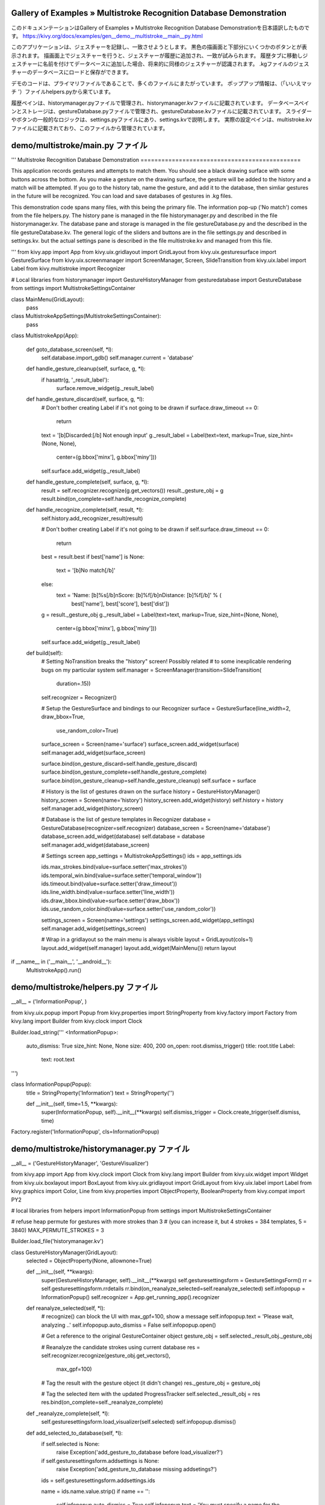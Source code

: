 .. 翻訳者: Jun Okazaki

------------------
Gallery of Examples » Multistroke Recognition Database Demonstration
------------------

このドキュメンテーションはGallery of Examples » Multistroke Recognition Database Demonstrationを日本語訳したものです。  
https://kivy.org/docs/examples/gen__demo__multistroke__main__py.html

.. image:: https://kivy.org/docs/_images/demo__multistroke__main__py1.png

このアプリケーションは、ジェスチャーを記録し、一致させようとします。
黒色の描画面と下部分にいくつかのボタンとが表示されます。
描画面上でジェスチャーを行うと、ジェスチャーが履歴に追加され、一致が試みられます。
履歴タブに移動しジェスチャーに名前を付けてデータベースに追加した場合、将来的に同様のジェスチャーが認識されます。
.kgファイルのジェスチャーのデータベースにロードと保存ができます。

デモのコードは、プライマリファイルであることで、多くのファイルにまたがっています。
ポップアップ情報は、（「いいえマッチ '）ファイルhelpers.pyから来ています。

履歴ペインは、historymanager.pyファイルで管理され、historymanager.kvファイルに記載されています。
データベースペインとストレージは、gestureDatabase.pyファイルで管理され、gestureDatabase.kvファイルに記載されています。
スライダーやボタンの一般的なロジックは、settings.pyファイルにあり、settings.kvで説明します。
実際の設定ペインは、multistroke.kvファイルに記載されており、このファイルから管理されています。

------------------
demo/multistroke/main.py ファイル
------------------

.. code-block:: python
'''
Multistroke Recognition Database Demonstration
==============================================

This application records gestures and attempts to match them. You should
see a black drawing surface with some buttons across the bottom. As you
make a gesture on the drawing surface, the gesture will be added to
the history and a match will be attempted. If you go to the history tab,
name the gesture, and add it to the database, then simliar gestures in the
future will be recognized. You can load and save databases of gestures
in .kg files.

This demonstration code spans many files, with this being the primary file.
The information pop-up ('No match') comes from the file helpers.py.
The history pane is managed in the file historymanager.py and described
in the file historymanager.kv. The database pane and storage is managed in
the file gestureDatabase.py and the described in the file gestureDatabase.kv.
The general logic of the sliders and buttons are in the file
settings.py and described in settings.kv. but the actual settings pane is
described in the file multistroke.kv and managed from this file.

'''
from kivy.app import App
from kivy.uix.gridlayout import GridLayout
from kivy.uix.gesturesurface import GestureSurface
from kivy.uix.screenmanager import ScreenManager, Screen, SlideTransition
from kivy.uix.label import Label
from kivy.multistroke import Recognizer

# Local libraries
from historymanager import GestureHistoryManager
from gesturedatabase import GestureDatabase
from settings import MultistrokeSettingsContainer


class MainMenu(GridLayout):
    pass


class MultistrokeAppSettings(MultistrokeSettingsContainer):
    pass


class MultistrokeApp(App):

    def goto_database_screen(self, *l):
        self.database.import_gdb()
        self.manager.current = 'database'

    def handle_gesture_cleanup(self, surface, g, *l):
        if hasattr(g, '_result_label'):
            surface.remove_widget(g._result_label)

    def handle_gesture_discard(self, surface, g, *l):
        # Don't bother creating Label if it's not going to be drawn
        if surface.draw_timeout == 0:
            return

        text = '[b]Discarded:[/b] Not enough input'
        g._result_label = Label(text=text, markup=True, size_hint=(None, None),
                                center=(g.bbox['minx'], g.bbox['miny']))
        self.surface.add_widget(g._result_label)

    def handle_gesture_complete(self, surface, g, *l):
        result = self.recognizer.recognize(g.get_vectors())
        result._gesture_obj = g
        result.bind(on_complete=self.handle_recognize_complete)

    def handle_recognize_complete(self, result, *l):
        self.history.add_recognizer_result(result)

        # Don't bother creating Label if it's not going to be drawn
        if self.surface.draw_timeout == 0:
            return

        best = result.best
        if best['name'] is None:
            text = '[b]No match[/b]'
        else:
            text = 'Name: [b]%s[/b]\nScore: [b]%f[/b]\nDistance: [b]%f[/b]' % (
                   best['name'], best['score'], best['dist'])

        g = result._gesture_obj
        g._result_label = Label(text=text, markup=True, size_hint=(None, None),
                                center=(g.bbox['minx'], g.bbox['miny']))
        self.surface.add_widget(g._result_label)

    def build(self):
        # Setting NoTransition breaks the "history" screen! Possibly related
        # to some inexplicable rendering bugs on my particular system
        self.manager = ScreenManager(transition=SlideTransition(
                                     duration=.15))
        self.recognizer = Recognizer()

        # Setup the GestureSurface and bindings to our Recognizer
        surface = GestureSurface(line_width=2, draw_bbox=True,
                                 use_random_color=True)
        surface_screen = Screen(name='surface')
        surface_screen.add_widget(surface)
        self.manager.add_widget(surface_screen)

        surface.bind(on_gesture_discard=self.handle_gesture_discard)
        surface.bind(on_gesture_complete=self.handle_gesture_complete)
        surface.bind(on_gesture_cleanup=self.handle_gesture_cleanup)
        self.surface = surface

        # History is the list of gestures drawn on the surface
        history = GestureHistoryManager()
        history_screen = Screen(name='history')
        history_screen.add_widget(history)
        self.history = history
        self.manager.add_widget(history_screen)

        # Database is the list of gesture templates in Recognizer
        database = GestureDatabase(recognizer=self.recognizer)
        database_screen = Screen(name='database')
        database_screen.add_widget(database)
        self.database = database
        self.manager.add_widget(database_screen)

        # Settings screen
        app_settings = MultistrokeAppSettings()
        ids = app_settings.ids

        ids.max_strokes.bind(value=surface.setter('max_strokes'))
        ids.temporal_win.bind(value=surface.setter('temporal_window'))
        ids.timeout.bind(value=surface.setter('draw_timeout'))
        ids.line_width.bind(value=surface.setter('line_width'))
        ids.draw_bbox.bind(value=surface.setter('draw_bbox'))
        ids.use_random_color.bind(value=surface.setter('use_random_color'))

        settings_screen = Screen(name='settings')
        settings_screen.add_widget(app_settings)
        self.manager.add_widget(settings_screen)

        # Wrap in a gridlayout so the main menu is always visible
        layout = GridLayout(cols=1)
        layout.add_widget(self.manager)
        layout.add_widget(MainMenu())
        return layout


if __name__ in ('__main__', '__android__'):
    MultistrokeApp().run()

------------------
demo/multistroke/helpers.py ファイル
------------------

.. code-block:: python
__all__ = ('InformationPopup', )

from kivy.uix.popup import Popup
from kivy.properties import StringProperty
from kivy.factory import Factory
from kivy.lang import Builder
from kivy.clock import Clock

Builder.load_string('''
<InformationPopup>:
    auto_dismiss: True
    size_hint: None, None
    size: 400, 200
    on_open: root.dismiss_trigger()
    title: root.title
    Label:
        text: root.text
''')


class InformationPopup(Popup):
    title = StringProperty('Information')
    text = StringProperty('')

    def __init__(self, time=1.5, **kwargs):
        super(InformationPopup, self).__init__(**kwargs)
        self.dismiss_trigger = Clock.create_trigger(self.dismiss, time)


Factory.register('InformationPopup', cls=InformationPopup)

------------------
demo/multistroke/historymanager.py ファイル
------------------

.. code-block:: python
__all__ = ('GestureHistoryManager', 'GestureVisualizer')

from kivy.app import App
from kivy.clock import Clock
from kivy.lang import Builder
from kivy.uix.widget import Widget
from kivy.uix.boxlayout import BoxLayout
from kivy.uix.gridlayout import GridLayout
from kivy.uix.label import Label
from kivy.graphics import Color, Line
from kivy.properties import ObjectProperty, BooleanProperty
from kivy.compat import PY2

# local libraries
from helpers import InformationPopup
from settings import MultistrokeSettingsContainer


# refuse heap permute for gestures with more strokes than 3
# (you can increase it, but 4 strokes = 384 templates, 5 = 3840)
MAX_PERMUTE_STROKES = 3

Builder.load_file('historymanager.kv')


class GestureHistoryManager(GridLayout):
    selected = ObjectProperty(None, allownone=True)

    def __init__(self, **kwargs):
        super(GestureHistoryManager, self).__init__(**kwargs)
        self.gesturesettingsform = GestureSettingsForm()
        rr = self.gesturesettingsform.rrdetails
        rr.bind(on_reanalyze_selected=self.reanalyze_selected)
        self.infopopup = InformationPopup()
        self.recognizer = App.get_running_app().recognizer

    def reanalyze_selected(self, *l):
        # recognize() can block the UI with max_gpf=100, show a message
        self.infopopup.text = 'Please wait, analyzing ..'
        self.infopopup.auto_dismiss = False
        self.infopopup.open()

        # Get a reference to the original GestureContainer object
        gesture_obj = self.selected._result_obj._gesture_obj

        # Reanalyze the candidate strokes using current database
        res = self.recognizer.recognize(gesture_obj.get_vectors(),
                                        max_gpf=100)

        # Tag the result with the gesture object (it didn't change)
        res._gesture_obj = gesture_obj

        # Tag the selected item with the updated ProgressTracker
        self.selected._result_obj = res
        res.bind(on_complete=self._reanalyze_complete)

    def _reanalyze_complete(self, *l):
        self.gesturesettingsform.load_visualizer(self.selected)
        self.infopopup.dismiss()

    def add_selected_to_database(self, *l):
        if self.selected is None:
            raise Exception('add_gesture_to_database before load_visualizer?')

        if self.gesturesettingsform.addsettings is None:
            raise Exception('add_gesture_to_database missing addsetings?')

        ids = self.gesturesettingsform.addsettings.ids

        name = ids.name.value.strip()
        if name == '':
            self.infopopup.auto_dismiss = True
            self.infopopup.text = 'You must specify a name for the gesture'
            self.infopopup.open()
            return

        permute = ids.permute.value
        sensitive = ids.orientation_sens.value
        strokelen = ids.stroke_sens.value
        angle_sim = ids.angle_sim.value

        cand = self.selected._result_obj._gesture_obj.get_vectors()

        if permute and len(cand) > MAX_PERMUTE_STROKES:
            t = "Can't heap permute %d-stroke gesture " % (len(cand))
            self.infopopup.text = t
            self.infopopup.auto_dismiss = True
            self.infopopup.open()
            return

        self.recognizer.add_gesture(
            name,
            cand,
            use_strokelen=strokelen,
            orientation_sensitive=sensitive,
            angle_similarity=angle_sim,
            permute=permute)

        self.infopopup.text = 'Gesture added to database'
        self.infopopup.auto_dismiss = True
        self.infopopup.open()

    def clear_history(self, *l):
        if self.selected:
            self.visualizer_deselect()
        self.ids.history.clear_widgets()

    def visualizer_select(self, visualizer, *l):
        if self.selected is not None:
            self.selected.selected = False
        else:
            self.add_widget(self.gesturesettingsform)

        self.gesturesettingsform.load_visualizer(visualizer)
        self.selected = visualizer

    def visualizer_deselect(self, *l):
        self.selected = None
        self.remove_widget(self.gesturesettingsform)

    def add_recognizer_result(self, result, *l):
        '''The result object is a ProgressTracker with additional
        data; in main.py it is tagged with the original GestureContainer
        that was analyzed (._gesture_obj)'''

        # Create a GestureVisualizer that draws the gesture on canvas
        visualizer = GestureVisualizer(result._gesture_obj,
                                       size_hint=(None, None), size=(150, 150))

        # Tag it with the result object so AddGestureForm.load_visualizer
        # has the results to build labels in the scrollview
        visualizer._result_obj = result

        visualizer.bind(on_select=self.visualizer_select)
        visualizer.bind(on_deselect=self.visualizer_deselect)

        # Add the visualizer to the list of gestures in 'history' screen
        self.ids.history.add_widget(visualizer)
        self._trigger_layout()
        self.ids.scrollview.update_from_scroll()


class RecognizerResultLabel(Label):
    '''This Label subclass is used to show a single result from the
    gesture matching process (is a child of GestureHistoryManager)'''
    pass


class RecognizerResultDetails(BoxLayout):
    '''Contains a ScrollView of RecognizerResultLabels, ie the list of
    matched gestures and their score/distance (is a child of
    GestureHistoryManager)'''
    def __init__(self, **kwargs):
        super(RecognizerResultDetails, self).__init__(**kwargs)
        self.register_event_type('on_reanalyze_selected')

    def on_reanalyze_selected(self, *l):
        pass


class AddGestureSettings(MultistrokeSettingsContainer):
    pass


class GestureSettingsForm(BoxLayout):
    '''This is the main content of the GestureHistoryManager, the form for
    adding a new gesture to the recognizer. It is added to the widget tree
    when a GestureVisualizer is selected.'''

    def __init__(self, **kwargs):
        super(GestureSettingsForm, self).__init__(**kwargs)
        self.infopopup = InformationPopup()
        self.rrdetails = RecognizerResultDetails()
        self.addsettings = None
        self.app = App.get_running_app()

    def load_visualizer(self, visualizer):
        if self.addsettings is None:
            self.addsettings = AddGestureSettings()
            self.ids.settings.add_widget(self.addsettings)

        self.visualizer = visualizer
        analysis = self.ids.analysis
        analysis.clear_widgets()
        analysis.add_widget(self.rrdetails)

        scrollv = self.rrdetails.ids.result_scrollview
        resultlist = self.rrdetails.ids.result_list
        resultlist.clear_widgets()

        r = visualizer._result_obj.results

        if not len(r):
            lbl = RecognizerResultLabel(text='[b]No match[/b]')
            resultlist.add_widget(lbl)
            scrollv.scroll_y = 1
            return

        if PY2:
            d = r.iteritems
        else:
            d = r.items

        for one in sorted(d(), key=lambda x: x[1]['score'],
                          reverse=True):
            data = one[1]
            lbl = RecognizerResultLabel(
                text='Name: [b]' + data['name'] + '[/b]' +
                     '\n      Score: ' + str(data['score']) +
                     '\n      Distance: ' + str(data['dist']))
            resultlist.add_widget(lbl)

        # Make sure the top is visible
        scrollv.scroll_y = 1


class GestureVisualizer(Widget):
    selected = BooleanProperty(False)

    def __init__(self, gesturecontainer, **kwargs):
        super(GestureVisualizer, self).__init__(**kwargs)

        self._gesture_container = gesturecontainer

        self._trigger_draw = Clock.create_trigger(self._draw_item, 0)
        self.bind(pos=self._trigger_draw, size=self._trigger_draw)
        self._trigger_draw()

        self.register_event_type('on_select')
        self.register_event_type('on_deselect')

    def on_touch_down(self, touch):
        if not self.collide_point(touch.x, touch.y):
            return
        self.selected = not self.selected
        self.dispatch(self.selected and 'on_select' or 'on_deselect')

    # FIXME: This seems inefficient, is there a better way??
    def _draw_item(self, dt):
        g = self._gesture_container
        bb = g.bbox
        minx, miny, maxx, maxy = bb['minx'], bb['miny'], bb['maxx'], bb['maxy']
        width, height = self.size
        xpos, ypos = self.pos

        if g.height > g.width:
            to_self = (height * 0.85) / g.height
        else:
            to_self = (width * 0.85) / g.width

        self.canvas.remove_group('gesture')

        cand = g.get_vectors()
        col = g.color
        for stroke in cand:
            out = []
            append = out.append
            for vec in stroke:
                x, y = vec
                x = (x - minx) * to_self
                w = (maxx - minx) * to_self
                append(x + xpos + (width - w) * .85 / 2)

                y = (y - miny) * to_self
                h = (maxy - miny) * to_self
                append(y + ypos + (height - h) * .85 / 2)

            with self.canvas:
                Color(col[0], col[1], col[2], mode='rgb')
                Line(points=out, group='gesture', width=2)

    def on_select(self, *l):
        pass

    def on_deselect(self, *l):
        pass
        
------------------
demo/multistroke/historymanager.py ファイル
------------------

.. code-block:: python
<GestureHistoryManager>:
    rows: 1
    spacing: 10
    GridLayout:
        cols: 1
        size_hint_x: None
        width: 150
        canvas:
            Color:
                rgba: 1, 1, 1, .1
            Rectangle:
                size: self.size
                pos: self.pos

        Button:
            text: 'Clear History'
            size_hint_y: None
            height: 50
            on_press: root.clear_history()

        ScrollView:
            id: scrollview
            scroll_type: ['bars', 'content']
            bar_width: 4
            GridLayout:
                id: history
                cols: 1
                size_hint: 1, None
                height: self.minimum_height

<GestureSettingsForm>:
    orientation: 'vertical'
    spacing: 10
    GridLayout:
        id: settings
        cols: 1
        top: root.top
        Label:
            text: '[b]Results (scroll for more)[/b]'
            markup: True
            size_hint_y: None
            height: 30
            halign: 'left'
            valign: 'middle'
            text_size: self.size
            canvas:
                Color:
                    rgba: 47 / 255., 167 / 255., 212 / 255., .4
                Rectangle:
                    pos: self.x, self.y + 1
                    size: self.size
                Color:
                    rgb: .5, .5, .5
                Rectangle:
                    pos: self.x, self.y - 2
                    size: self.width, 1

        GridLayout:
            id: analysis
            top: root.top
            rows: 1

<GestureVisualizer>:
    canvas:
        Color:
            rgba: 1, 1, 1, self.selected and .3 or .1
        Rectangle:
            pos: self.pos
            size: self.size


<RecognizerResultDetails>:
    canvas:
        Color:
            rgba: 1, 0, 0, .1
        Rectangle:
            size: self.size
            pos: self.pos

    ScrollView:
        id: result_scrollview
        scroll_type: ['bars', 'content']
        bar_width: 4
        GridLayout:
            id: result_list
            cols: 1
            size_hint: 1, None
            height: self.minimum_height

    Button:
        size_hint: None, None
        width: 150
        height: 70
        text: 'Re-analyze'
        on_press: root.dispatch('on_reanalyze_selected')


<RecognizerResultLabel>:
    size_hint_y: None
    height: 70
    markup: True
    halign: 'left'
    valign: 'top'
    text_size: self.size


<AddGestureSettings>:
    MultistrokeSettingTitle:
        title: 'New gesture settings'
        desc: 'Affects how to future input is matched against new gesture'

    MultistrokeSettingBoolean:
        id: permute
        title: 'Use Heap Permute algorithm?'
        desc:
            ('This will generate all possible stroke orders from the ' +
            'input. Only suitable for gestures with 1-3 strokes (or ' +
            'the number of templates will be huge)')
        button_text: 'Heap Permute?'
        value: True

    MultistrokeSettingBoolean:
        id: stroke_sens
        title: 'Require same number of strokes?'
        desc:
            ('When enabled, the new gesture will only match candidates ' +
            'with exactly the same stroke count. Enable if possible.')
        button_text: 'Stroke sensitive?'
        value: True

    MultistrokeSettingBoolean:
        id: orientation_sens
        title: 'Is gesture orientation sensitive?'
        desc:
            ('Enable to differentiate gestures that differ only by ' +
            'orientation (d/p, b/q, w/m), disable for gestures that ' +
            'look the same in any orientation (like a circle)')
        button_text: 'Orientation\nsensitive?'
        value: True

    MultistrokeSettingSlider:
        id: angle_sim
        title: 'Angle similarity threshold'
        type: 'float'
        desc:
            ('Use a low number to distinguish similar gestures, higher ' +
            'number to match similar gestures (with differing angle)')
        value: 30.
        min: 1.0
        max: 179.0

    MultistrokeSettingString:
        id: name
        title: 'Gesture name'
        type: 'float'
        desc:
            ('Name of new gesture (including all generated templates). ' +
            'You can have as many gestures with the same name as you need')

    Button:
        size_hint_y: None
        height: 40
        text: 'Add to database'
        on_press: root.parent.parent.parent.add_selected_to_database()

------------------
demo/multistroke/gestureDatabase.py ファイル
------------------

------------------
demo/multistroke/gestureDatabase.kv ファイル
------------------

------------------
demo/multistroke/settings.py ファイル
------------------

.. code-block:: python
__all__ = ('MultistrokeSettingsContainer', 'MultistrokeSettingItem',
           'MultistrokeSettingBoolean', 'MultistrokeSettingSlider',
           'MultistrokeSettingString', 'MultistrokeSettingTitle')

from kivy.factory import Factory
from kivy.lang import Builder
from kivy.uix.gridlayout import GridLayout
from kivy.uix.label import Label
from kivy.properties import (StringProperty, NumericProperty, OptionProperty,
                             BooleanProperty)
from kivy.uix.popup import Popup

Builder.load_file('settings.kv')


class MultistrokeSettingsContainer(GridLayout):
    pass


class MultistrokeSettingBoolean(MultistrokeSettingItem):
    button_text = StringProperty('')
    value = BooleanProperty(False)


class MultistrokeSettingString(MultistrokeSettingItem):
    value = StringProperty('')


class EditSettingPopup(Popup):
    def __init__(self, **kwargs):
        super(EditSettingPopup, self).__init__(**kwargs)
        self.register_event_type('on_validate')

    def on_validate(self, *l):
        pass


class MultistrokeSettingSlider(MultistrokeSettingItem):
    min = NumericProperty(0)
    max = NumericProperty(100)
    type = OptionProperty('int', options=['float', 'int'])
    value = NumericProperty(0)

    def __init__(self, **kwargs):
        super(MultistrokeSettingSlider, self).__init__(**kwargs)
        self._popup = EditSettingPopup()
        self._popup.bind(on_validate=self._validate)
        self._popup.bind(on_dismiss=self._dismiss)

    def _to_numtype(self, v):
        try:
            if self.type == 'float':
                return round(float(v), 1)
            else:
                return int(v)
        except ValueError:
            return self.min

    def _dismiss(self, *l):
        self._popup.ids.input.focus = False

    def _validate(self, instance, value):
        self._popup.dismiss()
        val = self._to_numtype(self._popup.ids.input.text)
        if val < self.min:
            val = self.min
        elif val > self.max:
            val = self.max
        self.value = val

    def on_touch_down(self, touch):
        if not self.ids.sliderlabel.collide_point(*touch.pos):
            return super(MultistrokeSettingSlider, self).on_touch_down(touch)
        ids = self._popup.ids
        ids.value = str(self.value)
        ids.input.text = str(self._to_numtype(self.value))
        self._popup.open()
        ids.input.focus = True
        ids.input.select_all()


Factory.register('MultistrokeSettingsContainer',
                 cls=MultistrokeSettingsContainer)
Factory.register('MultistrokeSettingTitle', cls=MultistrokeSettingTitle)
Factory.register('MultistrokeSettingBoolean', cls=MultistrokeSettingBoolean)
Factory.register('MultistrokeSettingSlider', cls=MultistrokeSettingSlider)
Factory.register('MultistrokeSettingString', cls=MultistrokeSettingString)

------------------
demo/multistroke/multistroke.py ファイル
------------------

.. code-block:: python
<MainMenu>:
    rows: 1
    size_hint: (1, None)
    height: 50
    spacing: 5
    padding: 5
    ToggleButton:
        group: 'mainmenu'
        state: 'down'
        text: 'Gesture Surface'
        on_press:
            app.manager.current = 'surface'
            if self.state == 'normal': self.state = 'down'
    ToggleButton:
        group: 'mainmenu'
        text: 'History'
        on_press:
            app.manager.current = 'history'
            if self.state == 'normal': self.state = 'down'
    ToggleButton:
        group: 'mainmenu'
        text: 'Database'
        on_press:
            app.goto_database_screen()
            if self.state == 'normal': self.state = 'down'
    ToggleButton:
        group: 'mainmenu'
        text: 'Settings'
        on_press:
            app.manager.current = 'settings'
            if self.state == 'normal': self.state = 'down'

<MultistrokeAppSettings>:
    pos_hint: {'top': 1}

    MultistrokeSettingTitle:
        title: 'GestureSurface behavior'
        desc: 'Affects how gestures are detected and cleaned up'

    MultistrokeSettingSlider:
        id: max_strokes
        title: 'Max strokes'
        type: 'int'
        desc:
            ('Max number of strokes for a single gesture. If 0, the ' +
            'gesture will only be analyzed once the temporal window has ' +
            'expired since the last strokes touch up event')
        value: 4
        min: 0
        max: 15

    MultistrokeSettingSlider:
        id: temporal_win
        title: 'Temporal Window'
        type: 'float'
        desc:
            ('Time to wait from last touch up in a gesture before analyzing ' +
            'the input. If 0, only analyzed once Max Strokes is reached')
        value: 2.
        min: 0
        max: 60.

    MultistrokeSettingTitle:
        title: 'Drawing'
        desc: 'Affects how gestures are visualized on the GestureSurface'

    MultistrokeSettingSlider:
        id: timeout
        title: 'Draw Timeout'
        type: 'float'
        desc:
            ('How long to display the gesture (and result label) on the ' +
            'gesture surface once analysis has completed')
        value: 2.
        min: 0
        max: 60.

    MultistrokeSettingSlider:
        id: line_width
        title: 'Line width'
        type: 'int'
        desc:
            ('Width of lines on the gesture surface; 0 does not draw ' +
            'anything; 1 uses OpenGL line, >1 uses custom drawing method.')
        value: 2
        min: 0
        max: 10

    MultistrokeSettingBoolean:
        id: use_random_color
        title: 'Use random color?'
        desc: 'Use random color for each gesture? If disabled, white is used.'
        button_text: 'Random color?'
        value: True

    MultistrokeSettingBoolean:
        id: draw_bbox
        title: 'Draw gesture bounding box?'
        desc: 'Enable to draw a bounding box around the gesture'
        button_text: 'Draw bbox?'
        value: True
